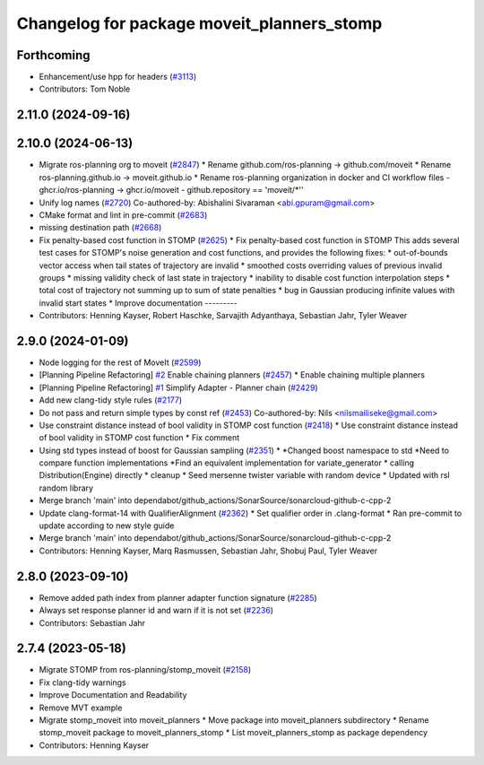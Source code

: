 ^^^^^^^^^^^^^^^^^^^^^^^^^^^^^^^^^^^^^^^^^^^
Changelog for package moveit_planners_stomp
^^^^^^^^^^^^^^^^^^^^^^^^^^^^^^^^^^^^^^^^^^^

Forthcoming
-----------
* Enhancement/use hpp for headers (`#3113 <https://github.com/ros-planning/moveit2/issues/3113>`_)
* Contributors: Tom Noble

2.11.0 (2024-09-16)
-------------------

2.10.0 (2024-06-13)
-------------------
* Migrate ros-planning org to moveit (`#2847 <https://github.com/moveit/moveit2/issues/2847>`_)
  * Rename github.com/ros-planning -> github.com/moveit
  * Rename ros-planning.github.io -> moveit.github.io
  * Rename ros-planning organization in docker and CI workflow files
  - ghcr.io/ros-planning -> ghcr.io/moveit
  - github.repository == 'moveit/*''
* Unify log names (`#2720 <https://github.com/moveit/moveit2/issues/2720>`_)
  Co-authored-by: Abishalini Sivaraman <abi.gpuram@gmail.com>
* CMake format and lint in pre-commit (`#2683 <https://github.com/moveit/moveit2/issues/2683>`_)
* missing destination path (`#2668 <https://github.com/moveit/moveit2/issues/2668>`_)
* Fix penalty-based cost function in STOMP (`#2625 <https://github.com/moveit/moveit2/issues/2625>`_)
  * Fix penalty-based cost function in STOMP
  This adds several test cases for STOMP's noise generation and cost
  functions, and provides the following fixes:
  * out-of-bounds vector access when tail states of trajectory are invalid
  * smoothed costs overriding values of previous invalid groups
  * missing validity check of last state in trajectory
  * inability to disable cost function interpolation steps
  * total cost of trajectory not summing up to sum of state penalties
  * bug in Gaussian producing infinite values with invalid start states
  * Improve documentation
  ---------
* Contributors: Henning Kayser, Robert Haschke, Sarvajith Adyanthaya, Sebastian Jahr, Tyler Weaver

2.9.0 (2024-01-09)
------------------
* Node logging for the rest of MoveIt (`#2599 <https://github.com/ros-planning/moveit2/issues/2599>`_)
* [Planning Pipeline Refactoring] `#2 <https://github.com/ros-planning/moveit2/issues/2>`_ Enable chaining planners (`#2457 <https://github.com/ros-planning/moveit2/issues/2457>`_)
  * Enable chaining multiple planners
* [Planning Pipeline Refactoring] `#1 <https://github.com/ros-planning/moveit2/issues/1>`_ Simplify Adapter - Planner chain (`#2429 <https://github.com/ros-planning/moveit2/issues/2429>`_)
* Add new clang-tidy style rules (`#2177 <https://github.com/ros-planning/moveit2/issues/2177>`_)
* Do not pass and return simple types by const ref (`#2453 <https://github.com/ros-planning/moveit2/issues/2453>`_)
  Co-authored-by: Nils <nilsmailiseke@gmail.com>
* Use constraint distance instead of bool validity in STOMP cost function (`#2418 <https://github.com/ros-planning/moveit2/issues/2418>`_)
  * Use constraint distance instead of bool validity in STOMP cost function
  * Fix comment
* Using std types instead of boost for Gaussian sampling (`#2351 <https://github.com/ros-planning/moveit2/issues/2351>`_)
  * *Changed boost namespace to std
  *Need to compare function implementations
  *Find an equivalent implementation for variate_generator
  * calling Distribution(Engine) directly
  * cleanup
  * Seed mersenne twister variable with random device
  * Updated with rsl random library
* Merge branch 'main' into dependabot/github_actions/SonarSource/sonarcloud-github-c-cpp-2
* Update clang-format-14 with QualifierAlignment (`#2362 <https://github.com/ros-planning/moveit2/issues/2362>`_)
  * Set qualifier order in .clang-format
  * Ran pre-commit to update according to new style guide
* Merge branch 'main' into dependabot/github_actions/SonarSource/sonarcloud-github-c-cpp-2
* Contributors: Henning Kayser, Marq Rasmussen, Sebastian Jahr, Shobuj Paul, Tyler Weaver

2.8.0 (2023-09-10)
------------------
* Remove added path index from planner adapter function signature (`#2285 <https://github.com/ros-planning/moveit2/issues/2285>`_)
* Always set response planner id and warn if it is not set (`#2236 <https://github.com/ros-planning/moveit2/issues/2236>`_)
* Contributors: Sebastian Jahr

2.7.4 (2023-05-18)
------------------
* Migrate STOMP from ros-planning/stomp_moveit (`#2158 <https://github.com/ros-planning/moveit2/issues/2158>`_)
* Fix clang-tidy warnings
* Improve Documentation and Readability
* Remove MVT example
* Migrate stomp_moveit into moveit_planners
  * Move package into moveit_planners subdirectory
  * Rename stomp_moveit package to moveit_planners_stomp
  * List moveit_planners_stomp as package dependency
* Contributors: Henning Kayser
